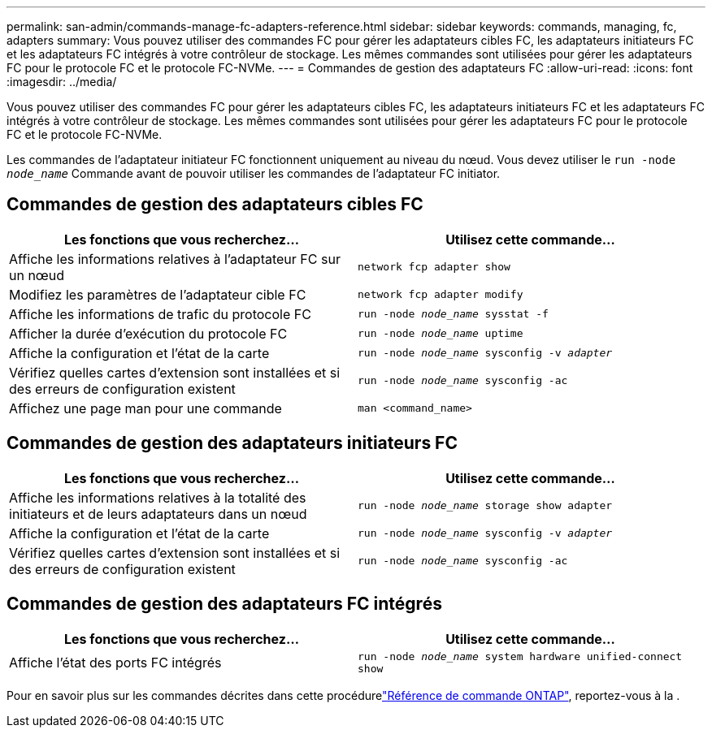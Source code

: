 ---
permalink: san-admin/commands-manage-fc-adapters-reference.html 
sidebar: sidebar 
keywords: commands, managing, fc, adapters 
summary: Vous pouvez utiliser des commandes FC pour gérer les adaptateurs cibles FC, les adaptateurs initiateurs FC et les adaptateurs FC intégrés à votre contrôleur de stockage. Les mêmes commandes sont utilisées pour gérer les adaptateurs FC pour le protocole FC et le protocole FC-NVMe. 
---
= Commandes de gestion des adaptateurs FC
:allow-uri-read: 
:icons: font
:imagesdir: ../media/


[role="lead"]
Vous pouvez utiliser des commandes FC pour gérer les adaptateurs cibles FC, les adaptateurs initiateurs FC et les adaptateurs FC intégrés à votre contrôleur de stockage. Les mêmes commandes sont utilisées pour gérer les adaptateurs FC pour le protocole FC et le protocole FC-NVMe.

Les commandes de l'adaptateur initiateur FC fonctionnent uniquement au niveau du nœud. Vous devez utiliser le `run -node _node_name_` Commande avant de pouvoir utiliser les commandes de l'adaptateur FC initiator.



== Commandes de gestion des adaptateurs cibles FC

[cols="2*"]
|===
| Les fonctions que vous recherchez... | Utilisez cette commande... 


 a| 
Affiche les informations relatives à l'adaptateur FC sur un nœud
 a| 
`network fcp adapter show`



 a| 
Modifiez les paramètres de l'adaptateur cible FC
 a| 
`network fcp adapter modify`



 a| 
Affiche les informations de trafic du protocole FC
 a| 
`run -node _node_name_ sysstat -f`



 a| 
Afficher la durée d'exécution du protocole FC
 a| 
`run -node _node_name_ uptime`



 a| 
Affiche la configuration et l'état de la carte
 a| 
`run -node _node_name_ sysconfig -v _adapter_`



 a| 
Vérifiez quelles cartes d'extension sont installées et si des erreurs de configuration existent
 a| 
`run -node _node_name_ sysconfig -ac`



 a| 
Affichez une page man pour une commande
 a| 
`man <command_name>`

|===


== Commandes de gestion des adaptateurs initiateurs FC

[cols="2*"]
|===
| Les fonctions que vous recherchez... | Utilisez cette commande... 


 a| 
Affiche les informations relatives à la totalité des initiateurs et de leurs adaptateurs dans un nœud
 a| 
`run -node _node_name_ storage show adapter`



 a| 
Affiche la configuration et l'état de la carte
 a| 
`run -node _node_name_ sysconfig -v _adapter_`



 a| 
Vérifiez quelles cartes d'extension sont installées et si des erreurs de configuration existent
 a| 
`run -node _node_name_ sysconfig -ac`

|===


== Commandes de gestion des adaptateurs FC intégrés

[cols="2*"]
|===
| Les fonctions que vous recherchez... | Utilisez cette commande... 


 a| 
Affiche l'état des ports FC intégrés
 a| 
`run -node _node_name_ system hardware unified-connect show`

|===
Pour en savoir plus sur les commandes décrites dans cette procédurelink:https://docs.netapp.com/us-en/ontap-cli/["Référence de commande ONTAP"^], reportez-vous à la .
